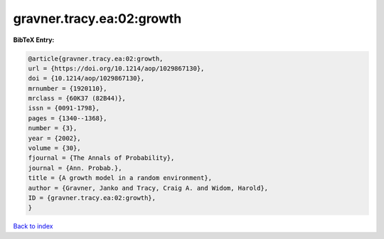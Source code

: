 gravner.tracy.ea:02:growth
==========================

.. :cite:t:`gravner.tracy.ea:02:growth`

.. bibliography:: ../../All.bib

**BibTeX Entry:**

.. code-block:: bibtex

   @article{gravner.tracy.ea:02:growth,
   url = {https://doi.org/10.1214/aop/1029867130},
   doi = {10.1214/aop/1029867130},
   mrnumber = {1920110},
   mrclass = {60K37 (82B44)},
   issn = {0091-1798},
   pages = {1340--1368},
   number = {3},
   year = {2002},
   volume = {30},
   fjournal = {The Annals of Probability},
   journal = {Ann. Probab.},
   title = {A growth model in a random environment},
   author = {Gravner, Janko and Tracy, Craig A. and Widom, Harold},
   ID = {gravner.tracy.ea:02:growth},
   }

`Back to index <../index>`_
